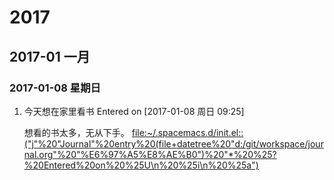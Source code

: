 
* 2017
** 2017-01 一月
*** 2017-01-08 星期日
**** 今天想在家里看书 Entered on [2017-01-08 周日 09:25]
     想看的书太多，无从下手。
    [[file:~/.spacemacs.d/init.el::("j"%20"Journal"%20entry%20(file+datetree%20"d:/git/workspace/journal.org"%20"%E6%97%A5%E8%AE%B0")%20"*%20%25?%20Entered%20on%20%25U\n%20%25i\n%20%25a")]]
